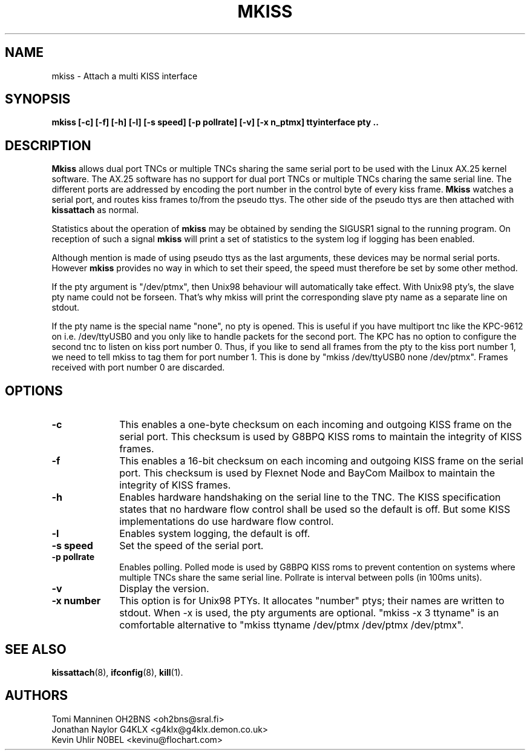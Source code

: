 .TH MKISS 8 "13 April 2010" Linux "Linux System Managers Manual"
.SH NAME
mkiss \- Attach a multi KISS interface
.SH SYNOPSIS
.B mkiss [-c] [-f] [-h] [-l] [-s speed] [-p pollrate] [-v] [-x n_ptmx] ttyinterface pty ..
.SH DESCRIPTION
.LP
.B Mkiss
allows dual port TNCs or multiple TNCs sharing the same serial port to be
used with the Linux AX.25 kernel software. The AX.25 software has no support
for dual port TNCs or multiple TNCs charing the same serial line. The
different ports are addressed by encoding the port number in the control
byte of every kiss frame.
.B Mkiss
watches a serial port, and routes kiss frames to/from the pseudo ttys. The
other side of the pseudo ttys are then attached with
.B kissattach
as normal.
.sp 1
Statistics about the operation of
.B mkiss
may be obtained by sending the SIGUSR1 signal to the running program. On
reception of such a signal
.B mkiss
will print a set of statistics to the system log if logging has been
enabled.
.sp 1
Although mention is made of using pseudo ttys as the last arguments,
these devices may be normal serial ports. However
.B mkiss
provides no way in which to set their speed, the speed must therefore be set
by some other method.
.sp 1
If the pty argument is "/dev/ptmx", then Unix98 behaviour
will automatically take effect. With Unix98 pty's, the slave pty name
could not be forseen. That's why mkiss will print the corresponding slave
pty name as a separate line on stdout.
.sp 1
If the pty name is the special name "none", no pty is opened. This is useful if you have multiport tnc like the KPC-9612 on i.e. /dev/ttyUSB0 and you only like to handle packets for the second port. The KPC has no option to configure the second tnc to listen on kiss port number 0. Thus, if you like to send all frames from the pty to the kiss port number 1, we need to tell mkiss to tag them for port number 1. This is done by "mkiss /dev/ttyUSB0 none /dev/ptmx". Frames received with port number 0 are discarded.
.SH OPTIONS
.TP 10
.BI \-c
This enables a one-byte checksum on each incoming and outgoing KISS frame on
the serial port. This checksum is used by G8BPQ KISS roms to maintain the
integrity of KISS frames.
.TP 10
.BI \-f
This enables a 16-bit checksum on each incoming and outgoing KISS frame on
the serial port. This checksum is used by Flexnet Node and BayCom Mailbox
to maintain the integrity of KISS frames.
.TP 10
.BI \-h
Enables hardware handshaking on the serial line to the TNC. The KISS
specification states that no hardware flow control shall be used so the
default is off. But some KISS implementations do use hardware flow control.
.TP 10
.BI \-l
Enables system logging, the default is off.
.TP 10
.BI "\-s speed"
Set the speed of the serial port.
.TP 10
.BI "\-p pollrate"
Enables polling. Polled mode is used by G8BPQ KISS roms to prevent
contention on systems where multiple TNCs share the same serial line.
Pollrate is interval between polls (in 100ms units).
.TP 10
.BI \-v
Display the version.
.TP 10
.BI "\-x number"
This option is for Unix98 PTYs. It allocates "number" ptys; their names are written to stdout. When -x is used, the pty arguments are optional. "mkiss -x 3 ttyname" is an comfortable alternative to "mkiss ttyname /dev/ptmx /dev/ptmx /dev/ptmx".
.SH "SEE ALSO"
.BR kissattach (8),
.BR ifconfig (8),
.BR kill (1).
.SH AUTHORS
Tomi Manninen OH2BNS <oh2bns@sral.fi>
.br
Jonathan Naylor G4KLX <g4klx@g4klx.demon.co.uk>
.br
Kevin Uhlir N0BEL <kevinu@flochart.com>
